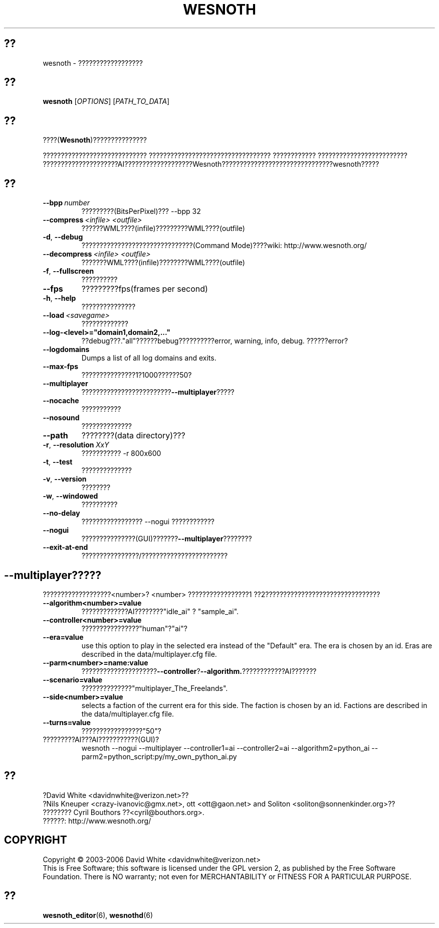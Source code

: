 .\" This program is free software; you can redistribute it and/or modify
.\" it under the terms of the GNU General Public License as published by
.\" the Free Software Foundation; either version 2 of the License, or
.\" (at your option) any later version.
.\"
.\" This program is distributed in the hope that it will be useful,
.\" but WITHOUT ANY WARRANTY; without even the implied warranty of
.\" MERCHANTABILITY or FITNESS FOR A PARTICULAR PURPOSE.  See the
.\" GNU General Public License for more details.
.\"
.\" You should have received a copy of the GNU General Public License
.\" along with this program; if not, write to the Free Software
.\" Foundation, Inc., 51 Franklin Street, Fifth Floor, Boston, MA  02110-1301  USA
.\"
.
.\"*******************************************************************
.\"
.\" This file was generated with po4a. Translate the source file.
.\"
.\"*******************************************************************
.TH WESNOTH 6 2006 wesnoth ????
.
.SH ??
wesnoth \- ??????????????????
.
.SH ??
.
\fBwesnoth\fP [\fIOPTIONS\fP] [\fIPATH_TO_DATA\fP]
.
.SH ??
.
????(\fBWesnoth\fP)???????????????

????????????????????????????? ??????????????????????????????????
???????????? ?????????????????????????
?????????????????????AI???????????????????Wesnoth???????????????????????????????wesnoth?????
.
.SH ??
.
.TP 
\fB\-\-bpp\fP\fI\ number\fP
?????????(BitsPerPixel)??? \-\-bpp 32
.TP 
\fB\-\-compress\fP\fI\ <infile>\fP\fB\ \fP\fI<outfile>\fP
??????WML????(infile)?????????WML????(outfile)
.TP 
\fB\-d\fP, \fB\-\-debug\fP
???????????????????????????????(Command Mode)????wiki:
http://www.wesnoth.org/
.TP 
\fB\-\-decompress\fP\fI\ <infile>\fP\fB\ \fP\fI<outfile>\fP
???????WML????(infile)????????WML????(outfile)
.TP 
\fB\-f\fP, \fB\-\-fullscreen\fP
??????????
.TP 
\fB\-\-fps\fP
?????????fps(frames per second)
.TP 
\fB\-h\fP, \fB\-\-help\fP
???????????????
.TP 
\fB\-\-load\fP\fI\ <savegame>\fP
?????????????
.TP 
\fB\-\-log\-<level>="domain1,domain2,..."\fP
??debug???."all"??????bebug??????????error, warning, info,
debug. ??????error?
.TP 
\fB\-\-logdomains\fP
Dumps a list of all log domains and exits.
.TP 
\fB\-\-max\-fps\fP
???????????????1?1000??????50?
.TP 
\fB\-\-multiplayer\fP
?????????????????????????\fB\-\-multiplayer\fP?????
.TP 
\fB\-\-nocache\fP
???????????
.TP 
\fB\-\-nosound\fP
??????????????
.TP 
\fB\-\-path\fP
????????(data directory)???
.TP 
\fB\-r\fP, \fB\-\-resolution\fP\ \fIXxY\fP
??????????? \-r 800x600
.TP 
\fB\-t\fP, \fB\-\-test\fP
??????????????
.TP 
\fB\-v\fP, \fB\-\-version\fP
????????
.TP 
\fB\-w\fP, \fB\-\-windowed\fP
??????????
.TP 
\fB\-\-no\-delay\fP
????????????????? \-\-nogui ????????????
.TP 
\fB\-\-nogui\fP
???????????????(GUI)???????\fB\-\-multiplayer\fP????????
.TP 
\fB\-\-exit\-at\-end\fP
????????????????/????????????????????????
.
.SH \-\-multiplayer?????
.
???????????????????<number>? <number> ?????????????????1
??2????????????????????????????????
.TP 
\fB\-\-algorithm<number>=value\fP
?????????????AI????????"idle_ai" ? "sample_ai".
.TP  
\fB\-\-controller<number>=value\fP
????????????????"human"?"ai"?
.TP  
\fB\-\-era=value\fP
use this option to play in the selected era instead of the "Default"
era. The era is chosen by an id. Eras are described in the
data/multiplayer.cfg file.
.TP 
\fB\-\-parm<number>=name:value\fP
?????????????????????\fB\-\-controller\fP?\fB\-\-algorithm.\fP????????????AI???????
.TP 
\fB\-\-scenario=value\fP
??????????????"multiplayer_The_Freelands".
.TP 
\fB\-\-side<number>=value\fP
selects a faction of the current era for this side. The faction is chosen by
an id. Factions are described in the data/multiplayer.cfg file.
.TP 
\fB\-\-turns=value\fP
?????????????????"50"?
.TP 
?????????AI???AI???????????(GUI)?
wesnoth \-\-nogui \-\-multiplayer \-\-controller1=ai \-\-controller2=ai
\-\-algorithm2=python_ai \-\-parm2=python_script:py/my_own_python_ai.py
.
.SH ??
.
?David White <davidnwhite@verizon.net>??
.br
?Nils Kneuper <crazy\-ivanovic@gmx.net>, ott <ott@gaon.net>
and Soliton <soliton@sonnenkinder.org>??
.br
???????? Cyril Bouthors ??<cyril@bouthors.org>.
.br
??????: http://www.wesnoth.org/
.
.SH COPYRIGHT
.
Copyright \(co 2003\-2006 David White <davidnwhite@verizon.net>
.br
This is Free Software; this software is licensed under the GPL version 2, as
published by the Free Software Foundation.  There is NO warranty; not even
for MERCHANTABILITY or FITNESS FOR A PARTICULAR PURPOSE.
.
.SH ??
.
\fBwesnoth_editor\fP(6), \fBwesnothd\fP(6)

